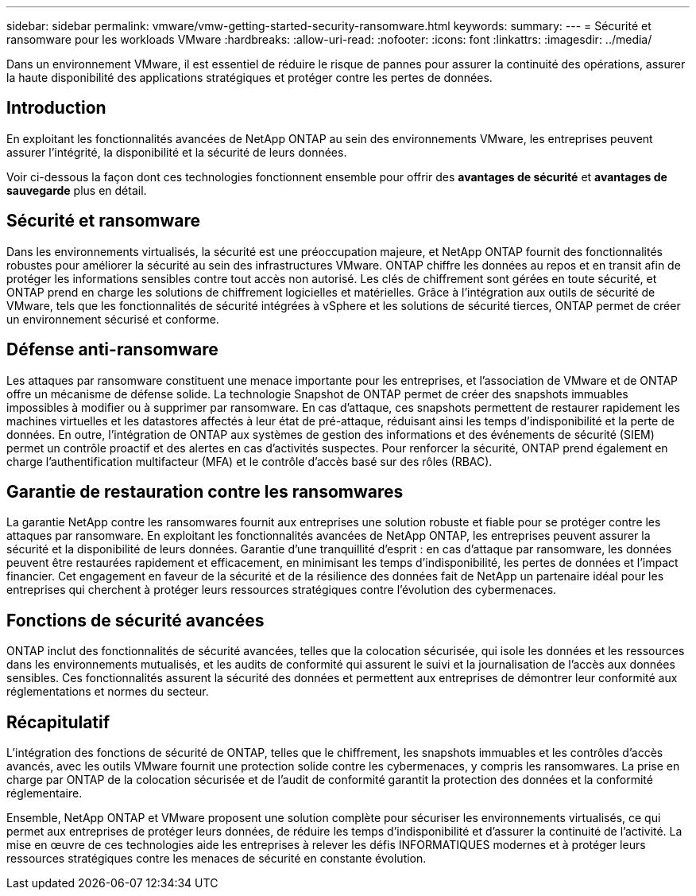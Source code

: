 ---
sidebar: sidebar 
permalink: vmware/vmw-getting-started-security-ransomware.html 
keywords:  
summary:  
---
= Sécurité et ransomware pour les workloads VMware
:hardbreaks:
:allow-uri-read: 
:nofooter: 
:icons: font
:linkattrs: 
:imagesdir: ../media/


[role="lead"]
Dans un environnement VMware, il est essentiel de réduire le risque de pannes pour assurer la continuité des opérations, assurer la haute disponibilité des applications stratégiques et protéger contre les pertes de données.



== Introduction

En exploitant les fonctionnalités avancées de NetApp ONTAP au sein des environnements VMware, les entreprises peuvent assurer l'intégrité, la disponibilité et la sécurité de leurs données.

Voir ci-dessous la façon dont ces technologies fonctionnent ensemble pour offrir des *avantages de sécurité* et *avantages de sauvegarde* plus en détail.



== Sécurité et ransomware

Dans les environnements virtualisés, la sécurité est une préoccupation majeure, et NetApp ONTAP fournit des fonctionnalités robustes pour améliorer la sécurité au sein des infrastructures VMware. ONTAP chiffre les données au repos et en transit afin de protéger les informations sensibles contre tout accès non autorisé. Les clés de chiffrement sont gérées en toute sécurité, et ONTAP prend en charge les solutions de chiffrement logicielles et matérielles. Grâce à l'intégration aux outils de sécurité de VMware, tels que les fonctionnalités de sécurité intégrées à vSphere et les solutions de sécurité tierces, ONTAP permet de créer un environnement sécurisé et conforme.



== Défense anti-ransomware

Les attaques par ransomware constituent une menace importante pour les entreprises, et l'association de VMware et de ONTAP offre un mécanisme de défense solide. La technologie Snapshot de ONTAP permet de créer des snapshots immuables impossibles à modifier ou à supprimer par ransomware. En cas d'attaque, ces snapshots permettent de restaurer rapidement les machines virtuelles et les datastores affectés à leur état de pré-attaque, réduisant ainsi les temps d'indisponibilité et la perte de données. En outre, l'intégration de ONTAP aux systèmes de gestion des informations et des événements de sécurité (SIEM) permet un contrôle proactif et des alertes en cas d'activités suspectes. Pour renforcer la sécurité, ONTAP prend également en charge l'authentification multifacteur (MFA) et le contrôle d'accès basé sur des rôles (RBAC).



== Garantie de restauration contre les ransomwares

La garantie NetApp contre les ransomwares fournit aux entreprises une solution robuste et fiable pour se protéger contre les attaques par ransomware. En exploitant les fonctionnalités avancées de NetApp ONTAP, les entreprises peuvent assurer la sécurité et la disponibilité de leurs données. Garantie d'une tranquillité d'esprit : en cas d'attaque par ransomware, les données peuvent être restaurées rapidement et efficacement, en minimisant les temps d'indisponibilité, les pertes de données et l'impact financier. Cet engagement en faveur de la sécurité et de la résilience des données fait de NetApp un partenaire idéal pour les entreprises qui cherchent à protéger leurs ressources stratégiques contre l'évolution des cybermenaces.



== Fonctions de sécurité avancées

ONTAP inclut des fonctionnalités de sécurité avancées, telles que la colocation sécurisée, qui isole les données et les ressources dans les environnements mutualisés, et les audits de conformité qui assurent le suivi et la journalisation de l'accès aux données sensibles. Ces fonctionnalités assurent la sécurité des données et permettent aux entreprises de démontrer leur conformité aux réglementations et normes du secteur.



== Récapitulatif

L'intégration des fonctions de sécurité de ONTAP, telles que le chiffrement, les snapshots immuables et les contrôles d'accès avancés, avec les outils VMware fournit une protection solide contre les cybermenaces, y compris les ransomwares. La prise en charge par ONTAP de la colocation sécurisée et de l'audit de conformité garantit la protection des données et la conformité réglementaire.

Ensemble, NetApp ONTAP et VMware proposent une solution complète pour sécuriser les environnements virtualisés, ce qui permet aux entreprises de protéger leurs données, de réduire les temps d'indisponibilité et d'assurer la continuité de l'activité. La mise en œuvre de ces technologies aide les entreprises à relever les défis INFORMATIQUES modernes et à protéger leurs ressources stratégiques contre les menaces de sécurité en constante évolution.
